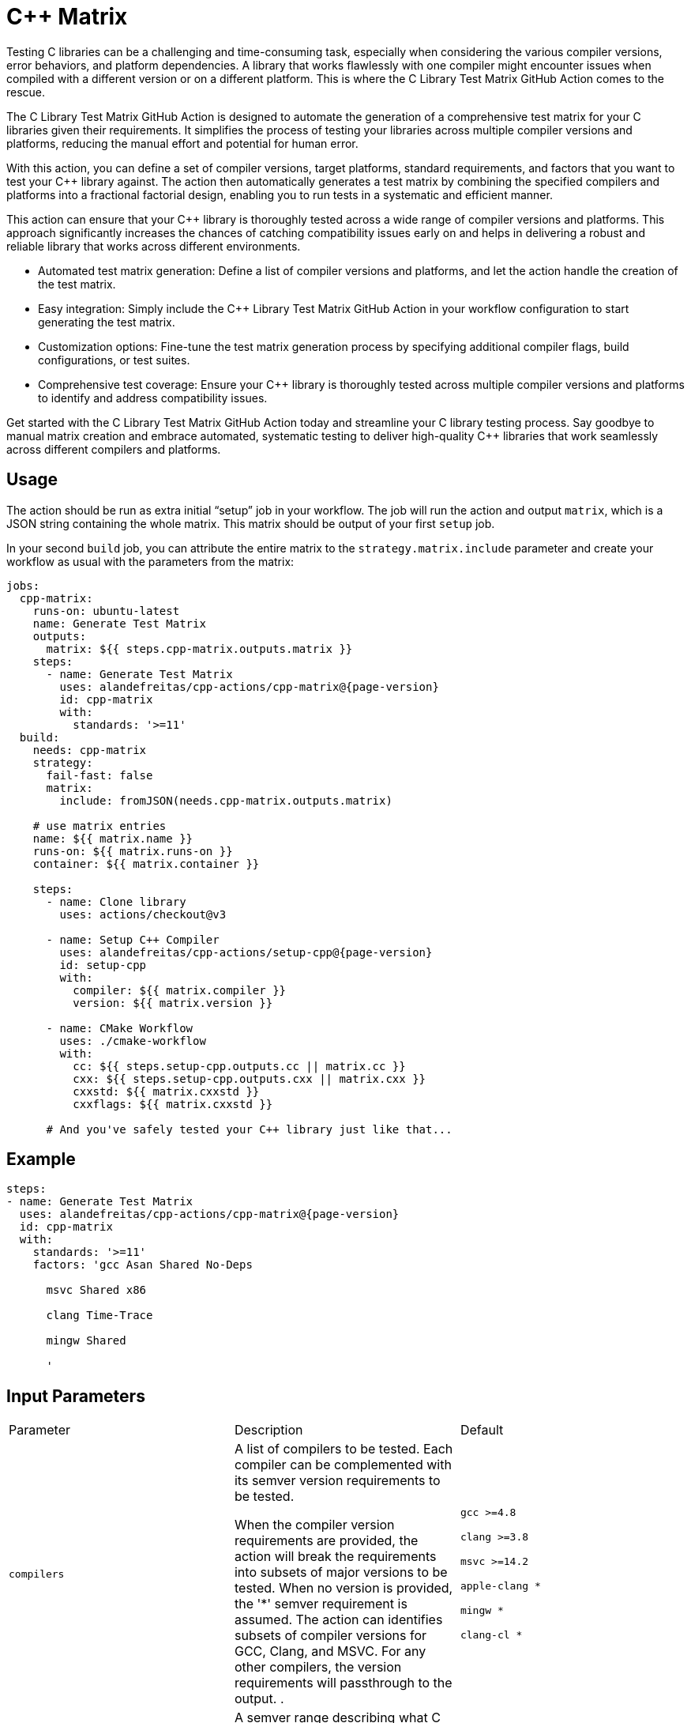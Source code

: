 = C++ Matrix [[cpp-matrix]]
:reftext: C++ Matrix
:navtitle: C++ Matrix Action
// This cpp-matrix.adoc file is automatically generated.
// Edit parse_actions.py instead.

Testing C++ libraries can be a challenging and time-consuming task, especially when considering the
various compiler versions, error behaviors, and platform dependencies. A library that works flawlessly 
with one compiler might encounter issues when compiled with a different version or on a different
platform. This is where the C++ Library Test Matrix GitHub Action comes to the rescue.

The C++ Library Test Matrix GitHub Action is designed to automate the generation of a comprehensive 
test matrix for your C++ libraries given their requirements. It simplifies the process of testing your
libraries across multiple compiler versions and platforms, reducing the manual effort and potential 
for human error.

With this action, you can define a set of compiler versions, target platforms, standard requirements,
and factors that you want to test your C++ library against. The action then automatically generates 
a test matrix by combining the specified compilers and platforms into a fractional factorial design, 
enabling you to run tests in a systematic and efficient manner.

This action can ensure that your C++ library is thoroughly tested across a wide range of compiler
versions and platforms. This approach significantly increases the chances of catching compatibility 
issues early on and helps in delivering a robust and reliable library that works across different
environments.

- Automated test matrix generation: Define a list of compiler versions and platforms, and let the action handle 
  the creation of the test matrix.
- Easy integration: Simply include the C++ Library Test Matrix GitHub Action in your workflow configuration to 
  start generating the test matrix.
- Customization options: Fine-tune the test matrix generation process by specifying additional compiler flags, 
  build configurations, or test suites.
- Comprehensive test coverage: Ensure your C++ library is thoroughly tested across multiple compiler versions 
  and platforms to identify and address compatibility issues.

Get started with the C++ Library Test Matrix GitHub Action today and streamline your C++ library testing 
process. Say goodbye to manual matrix creation and embrace automated, systematic testing to deliver 
high-quality C++ libraries that work seamlessly across different compilers and platforms.

== Usage

The action should be run as extra initial "`setup`" job in your workflow. The job will run the action and 
output `matrix`, which is a JSON string containing the whole matrix. This matrix should be output of your 
first `setup` job.

In your second `build` job, you can attribute the entire matrix to the `strategy.matrix.include` parameter
and create your workflow as usual with the parameters from the matrix:

[source,yml,subs="attributes+"]
----
jobs:
  cpp-matrix:
    runs-on: ubuntu-latest
    name: Generate Test Matrix
    outputs:
      matrix: ${{ steps.cpp-matrix.outputs.matrix }}
    steps:
      - name: Generate Test Matrix
        uses: alandefreitas/cpp-actions/cpp-matrix@{page-version}
        id: cpp-matrix
        with:
          standards: '>=11'
  build:
    needs: cpp-matrix
    strategy:
      fail-fast: false
      matrix:
        include: fromJSON(needs.cpp-matrix.outputs.matrix)

    # use matrix entries 
    name: ${{ matrix.name }}
    runs-on: ${{ matrix.runs-on }}
    container: ${{ matrix.container }}

    steps:
      - name: Clone library
        uses: actions/checkout@v3

      - name: Setup C++ Compiler
        uses: alandefreitas/cpp-actions/setup-cpp@{page-version}
        id: setup-cpp
        with:
          compiler: ${{ matrix.compiler }}
          version: ${{ matrix.version }}

      - name: CMake Workflow
        uses: ./cmake-workflow
        with:
          cc: ${{ steps.setup-cpp.outputs.cc || matrix.cc }}
          cxx: ${{ steps.setup-cpp.outputs.cxx || matrix.cxx }}
          cxxstd: ${{ matrix.cxxstd }}
          cxxflags: ${{ matrix.cxxstd }}

      # And you've safely tested your C++ library just like that...
----


== Example

[source,yml,subs="attributes+"]
----
steps:
- name: Generate Test Matrix
  uses: alandefreitas/cpp-actions/cpp-matrix@{page-version}
  id: cpp-matrix
  with:
    standards: '>=11'
    factors: 'gcc Asan Shared No-Deps

      msvc Shared x86

      clang Time-Trace

      mingw Shared

      '
----

== Input Parameters

|===
|Parameter |Description |Default
|`compilers` |A list of compilers to be tested. Each compiler can be complemented with its semver version requirements
to be tested. 

When the compiler version requirements are provided, the action will break the requirements into 
subsets of major versions to be tested. When no version is provided, the '*' semver requirement
is assumed. The action can identifies subsets of compiler versions for GCC, Clang, and MSVC.
For any other compilers, the version requirements will passthrough to the output.
. |`gcc >=4.8`

`clang >=3.8`

`msvc >=14.2`

`apple-clang *`

`mingw *`

`clang-cl *`
|`standards` |A semver range describing what C++ standards should be tested.

The compiler ranges are adjusted to only include compilers that support any subrange of these requirements.

These requirements can include C++ standards as 2 or 4 digits versions, such as 11, 2011, 98, or 1998.
2 digit versions are normalized into the 4 digits form so that 11 > 98 (2011 > 1998).
. |`>=11`
|`max-standards` |The maximum number of standards to be tested with each compiler.

For instance, if 'max-standards' is 2 and the compiler supports '11,14,17,20,23' given the in the standard
requirements, the standards 20,23 will be tested by this compiler. 
. |`2`
|`latest-factors` |The factors to be tested with the latest versions of each compiler. For each factor in this list, the
entry with the latest version of a compiler will be duplicated with an entry that sets this factor to true.

Other entries will also include this factor as false.

The following factors are considered special: 'asan', 'ubsan', 'msan', 'tsan', and 'coverage'.
When these factors are defined in an entry, its 'ccflags', 'cxxflags', and 'linkflags' value are
also modified to include the suggested flags for factor.
. |`gcc Coverage TSan UBSan`
|`factors` |The factors to be tested with other versions of each compiler. Each factor in this list will be injected
into a version of the compiler that is not the latest version. An entry with the latest version of the compiler
will be duplicated with this factor if there are no entries left to inject the factor.

Other entries will also include this factor as false.
. |`gcc Asan Shared`

`msvc Shared x86`

`clang Time-Trace`

`mingw Shared`
|`generate-summary` |Generate summary with the complete matrix. |`true`
|`trace-commands` |Trace commands executed by the action. |`false`
|===

== Outputs

|===
|Output |Description
|`matrix` |The test matrix is an array of dictionaries, where each entry represents a combination of compiler version
and factors to be tested. 

Each entry in the test matrix dictionary contains the following key-value pairs:

- `name`: A suggested name for the job testing this entry

- `runs-on`: A suggested github runner image name for the job testing this entry

- `container`: A suggested docker container for the job testing this entry

- `compiler`: Specifies the name of the compiler to be used for the test configuration. This can be used as
  input to the setup-cpp action.

- `version`: Specifies the version requirements of the compiler to be used for the test configuration. This can
  be used as input to the setup-cpp action.

- `is-latest`: Specifies whether the entry version requirement is the latest version among the test configurations.

- `is-main`: Specifies whether the entry version requirement is the latest version among the test configurations
  without any factors applied.

- `is-earliest`: Specifies whether the entry version requirement is the earliest version among the test configurations.

- `cxx`: The usual name of the C++ compiler executable. If using the `setup-cpp` action, its output should be used 
  instead. 

- `cc`: The usual name of the C compiler executable. If using the `setup-cpp` action, its output should be used 
  instead. 

- `cxxstd`: A list of standards that should be tested with this compiler version. This option considers
  the `max-standards` latest standards supported by each compiler in its subrange of `standards`.

- `b2-toolset`: The usual name of the toolset to be used in a b2 workflow.

- `generator`: A CMake generator recommended to run the CMake workflow.

- `build-type`: A build type recommended to test this entry. This is usually `Release`, unless some special 
  factor that requires `Debug` is defined.

- `ccflags`: The recommended C flags to be used by this entry. It reflects the values of special factors, such
   as sanitizers, coverage, and time-trace.

- `cxxflags`: The recommended C++ flags to be used by this entry. It reflects the values of special factors, such
   as sanitizers, coverage, and time-trace.

- `<factors>...`: Provides additional factors or attributes associated with the test configuration as defined by
  the factors and latest-factors inputs. These usually include variant build configurations spread among the
  entries, such as asan, coverage, and shared libraries.

|===
